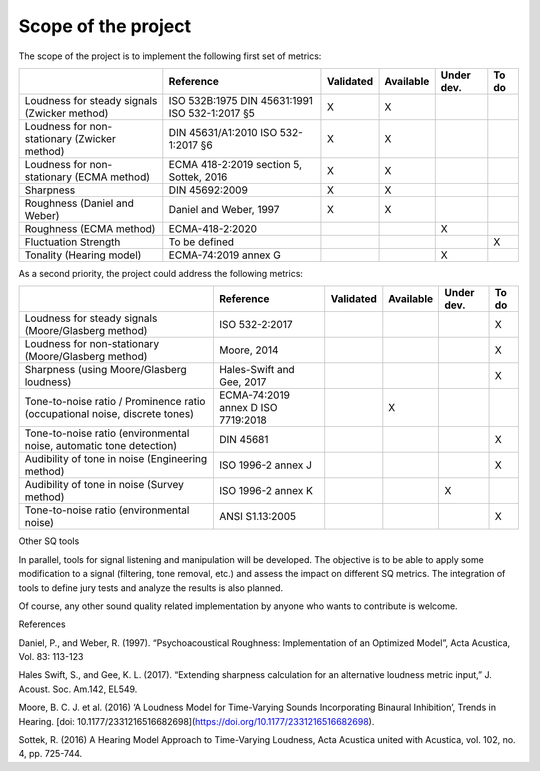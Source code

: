 Scope of the project
---------------------


The scope of the project is to implement the following first set of metrics:

.. list-table:: 
   :header-rows: 1

   * -  
     - Reference
     - Validated
     - Available
     - Under dev.
     - To do
   * - Loudness for steady signals (Zwicker method)
     - ISO 532B:1975
       DIN 45631:1991
       ISO 532-1:2017 §5
     - X 
     - X 
     - 
     - 
   * - Loudness for non-stationary (Zwicker method)
     - DIN 45631/A1:2010
       ISO 532-1:2017 §6
     - X 
     - X 
     - 
     - 
   * - Loudness for non-stationary (ECMA method)
     - ECMA 418-2:2019 section 5, Sottek, 2016
     - X 
     - X 
     - 
     - 
   * - Sharpness 
     - DIN 45692:2009
     - X 
     - X 
     - 
     - 
   * - Roughness (Daniel and Weber)
     - Daniel and Weber, 1997
     - X 
     - X 
     - 
     - 
   * - Roughness (ECMA method)
     - ECMA-418-2:2020
     -  
     -  
     - X
     - 

   * - Fluctuation Strength
     - To be defined
     -  
     -  
     - 
     - X
   * - Tonality (Hearing model)
     - ECMA-74:2019 annex G
     -  
     -  
     - X
     - 

As a second priority, the project could address the following metrics:

.. list-table:: 
   :header-rows: 1

   * -  
     - Reference
     - Validated
     - Available
     - Under dev.
     - To do
   * - Loudness for steady signals (Moore/Glasberg method)
     - ISO 532-2:2017
     -  
     -  
     - 
     - X 
   * - Loudness for non-stationary (Moore/Glasberg method)
     - Moore, 2014
     -   
     -   
     - 
     - X
   * - Sharpness (using Moore/Glasberg loudness)
     - Hales-Swift and Gee, 2017
     -  
     -  
     - 
     - X 
   * - Tone-to-noise ratio / Prominence ratio (occupational noise, discrete tones)
     - ECMA-74:2019 annex D ISO 7719:2018
     -  
     - X 
     - 
     - 
   * - Tone-to-noise ratio (environmental noise, automatic tone detection)
     - DIN 45681
     -  
     -  
     - 
     - X

   * - Audibility of tone in noise (Engineering method)
     - ISO 1996-2 annex J
     -  
     -  
     - 
     - X
   * - Audibility of tone in noise (Survey method)    
     - ISO 1996-2 annex K
     -  
     -  
     - X
     - 
   * - Tone-to-noise ratio (environmental noise) 
     - ANSI S1.13:2005
     -  
     -  
     - 
     - X 

Other SQ tools

In parallel, tools for signal listening and manipulation will be
developed. The objective is to be able to apply some modification to a
signal (filtering, tone removal, etc.) and assess the impact on
different SQ metrics. The integration of tools to define jury tests and 
analyze the results is also planned.

Of course, any other sound quality related implementation by anyone who
wants to contribute is welcome.

References


Daniel, P., and Weber, R. (1997). “Psychoacoustical Roughness: Implementation 
of an Optimized Model”, Acta Acustica, Vol. 83: 113-123

Hales Swift, S., and Gee, K. L. (2017). “Extending sharpness calculation
for an alternative loudness metric input,” J. Acoust. Soc. Am.142,
EL549. 

Moore, B. C. J. et al. (2016) ‘A Loudness Model for Time-Varying Sounds Incorporating Binaural Inhibition’, Trends in Hearing. [doi: 10.1177/2331216516682698](https://doi.org/10.1177/2331216516682698).

Sottek, R. (2016) A Hearing Model Approach to Time-Varying Loudness, Acta Acustica united with Acustica, vol. 102, no. 4, pp. 725-744.